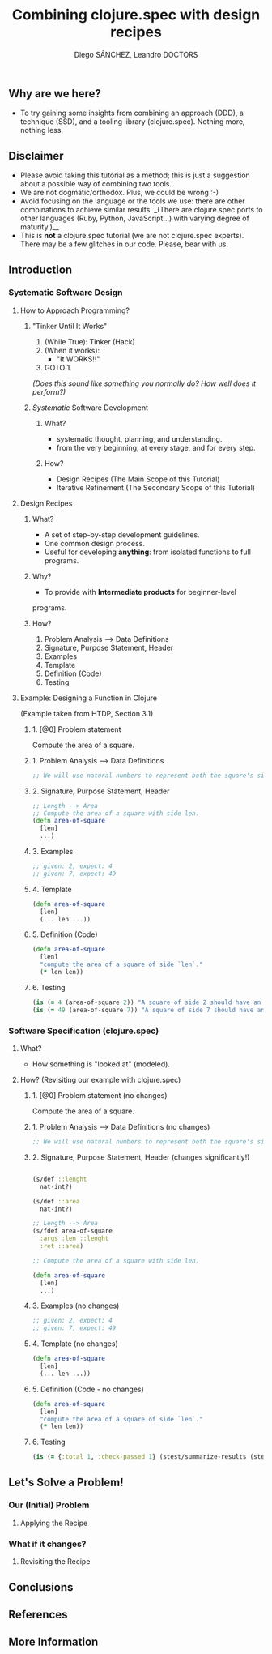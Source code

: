 #+title: Combining clojure.spec with design recipes
#+author: Diego SÁNCHEZ, Leandro DOCTORS

** Why are we here?

- To try gaining some insights from combining an approach (DDD), a
  technique (SSD), and a tooling library (clojure.spec). Nothing more,
  nothing less.

** Disclaimer

- Please avoid taking this tutorial as a method; this is just a suggestion about a possible way of combining two tools.
- We are not dogmatic/orthodox. Plus, we could be wrong :-)
- Avoid focusing on the language or the tools we use: there are other
  combinations to achieve similar results. _(There are clojure.spec
  ports to other languages (Ruby, Python, JavaScript...) with varying
  degree of maturity.)__
- This is *not* a clojure.spec tutorial (we are not clojure.spec
  experts). There may be a few glitches in our code. Please, bear with
  us.

** Introduction
*** Systematic Software Design
**** How to Approach Programming?
***** "Tinker Until It Works"

       1. (While True): Tinker (Hack)
       2. (When it works):
          - "It WORKS!!"
       3. GOTO 1.

       /(Does this sound like something you normally do? How well does it perform?)/

***** /Systematic/ Software Development
****** What?
       - systematic thought, planning, and understanding.
       - from the very beginning, at every stage, and for every step.
****** How?
      - Design Recipes (The Main Scope of this Tutorial)
      - Iterative Refinement (The Secondary Scope of this Tutorial)
**** Design Recipes
***** What?
      - A set of step-by-step development guidelines.
      - One common design process.
      - Useful for developing *anything*: from isolated functions to full programs.
***** Why?
      - To provide with *Intermediate products* for beginner-level
      programs.

***** How?
      1. Problem Analysis --> Data Definitions
      2. Signature, Purpose Statement, Header
      3. Examples
      4. Template
      5. Definition (Code)
      6. Testing

**** Example: Designing a Function in Clojure

     (Example taken from HTDP, Section 3.1)

***** 1. [@0] Problem statement

      Compute the area of a square.

***** 1. Problem Analysis --> Data Definitions
        #+BEGIN_SRC clojure
          ;; We will use natural numbers to represent both the square's side length and area.
        #+END_SRC

***** 2. Signature, Purpose Statement, Header
        #+BEGIN_SRC clojure
          ;; Length --> Area
          ;; Compute the area of a square with side len.
          (defn area-of-square
            [len]
            ...)
        #+END_SRC

***** 3. Examples
        #+BEGIN_SRC clojure
          ;; given: 2, expect: 4
          ;; given: 7, expect: 49
        #+END_SRC
***** 4. Template
        #+BEGIN_SRC clojure
          (defn area-of-square
            [len]
            (... len ...))
        #+END_SRC
***** 5. Definition (Code)
         #+BEGIN_SRC clojure
           (defn area-of-square
             [len]
             "compute the area of a square of side `len`."
             (* len len))
         #+END_SRC
***** 6. Testing
         #+BEGIN_SRC clojure
           (is (= 4 (area-of-square 2)) "A square of side 2 should have an area of 4.")
           (is (= 49 (area-of-square 7)) "A square of side 7 should have an area of 49.")
         #+END_SRC

*** Software Specification (clojure.spec)
**** What?
     - How something is "looked at" (modeled).
**** How? (Revisiting our example with clojure.spec)
***** 1. [@0] Problem statement (no changes)

      Compute the area of a square.

***** 1. Problem Analysis --> Data Definitions (no changes)
      #+BEGIN_SRC clojure
      ;; We will use natural numbers to represent both the square's side length and area.
      #+END_SRC

***** 2. Signature, Purpose Statement, Header (changes significantly!)
      #+BEGIN_SRC clojure

      (s/def ::lenght
        nat-int?)

      (s/def ::area
        nat-int?)

      ;; Length --> Area
      (s/fdef area-of-square
        :args :len ::lenght
        :ret ::area)

      ;; Compute the area of a square with side len.

      (defn area-of-square
        [len]
        ...)
      #+END_SRC

***** 3. Examples (no changes)
      #+BEGIN_SRC clojure
        ;; given: 2, expect: 4
        ;; given: 7, expect: 49
      #+END_SRC

***** 4. Template (no changes)
      #+BEGIN_SRC clojure
        (defn area-of-square
          [len]
          (... len ...))
      #+END_SRC

***** 5. Definition (Code - no changes)
      #+BEGIN_SRC clojure
        (defn area-of-square
          [len]
          "compute the area of a square of side `len`."
          (* len len))
      #+END_SRC

***** 6. Testing
      #+BEGIN_SRC clojure
        (is (= {:total 1, :check-passed 1} (stest/summarize-results (stest/check `area-of-square))))
      #+END_SRC

** Let's Solve a Problem!
*** Our (Initial) Problem
**** Applying the Recipe
*** What if it changes?
**** Revisiting the Recipe
** Conclusions
** References
** More Information
